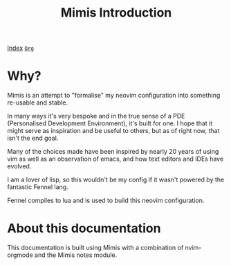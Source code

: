 #+TITLE: Mimis Introduction
#+OPTIONS: tags:mimis

[[../mimis/index.html][Index]] [[../mimis/index.org][~Org~]]

* Why?

  Mimis is an attempt to "formalise" my neovim configuration into something re-usable and
  stable. 

  In many ways it's very bespoke and in the true sense of a PDE (Personalised Development Environment), it's
  built for one. I hope that it might serve as inspiration and be useful to others, but as of right now, that isn't
  the end goal. 

  Many of the choices made have been inspired by nearly 20 years of using vim as well as an observation of emacs, and how
  text editors and IDEs have evolved. 

  I am a lover of lisp, so this wouldn't be my config if it wasn't powered by the fantastic Fennel lang. 

  Fennel compiles to lua and is used to build this neovim configuration.

* About this documentation

  This documentation is built using Mimis with a combination of nvim-orgmode and the Mimis notes module. 
